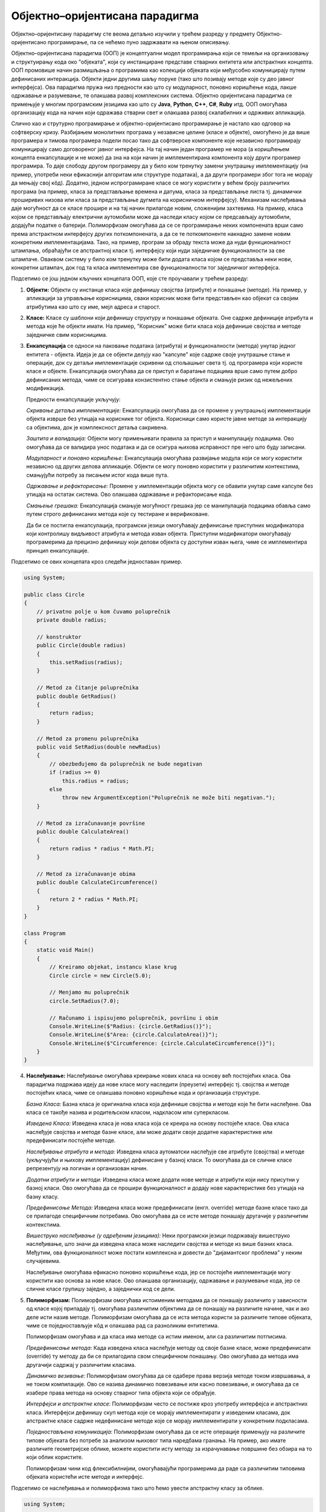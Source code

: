 Објектно–оријентисана парадигма
===============================

Објектно–оријентисану парадигму сте веома детаљно изучили у трећем
разреду у предмету Објектно-оријентисано програмирање, па се нећемо
пуно задржавати на њеном описивању.

Објектно–оријентисана парадигма (ООП) је концептуални модел
програмирања који се темељи на организовању и структуирању кода око
"објеката", који су инстанциране представе стварних ентитета или
апстрактних концепта. ООП промовише начин размишљања о програмима као
колекцији објеката који међусобно комуницирају путем дефинисаних
интеракција. Објекти једни другима шаљу поруке (тако што позивају
методе које су део јавног интерфејса). Ова парадигма пружа низ
предности као што су модуларност, поновно коришћење кода, лакше
одржавање и разумевање, те олакшава развој комплексних система.
Објектно оријентисана парадигма се примењује у многим програмским
језицима као што су **Java**, **Python**, **C++**, **C#**, **Ruby**
итд. ООП омогућава организацију кода на начин који одражава стварни
свет и олакшава развој скалабилних и одрживих апликација.

Слично као и струтурно програмирање и објектно-оријентисано
програмирање је настало као одговор на софтверску кризу. Разбијањем
монолитних програма у независне целине (класе и објекте), омогућено је
да више програмера и тимова програмера подели посао тако да софтверске
компоненте које независно програмирају комуницирају само договореног
јавног интерфејса. На тај начин један програмер не мора (а коришћењем
концепта енкапсулације и не може) да зна на који начин је
имплементирана компонента коју други програмер програмира. То даје
слободу другом програмеру да у било ком тренутку замени унутрашњу
имплементацију (на пример, употреби неки ефикаснији алгоритам или
структуре података), а да други програмери због тога не морају да
мењају свој кôд). Додатно, једном испрограмиране класе се могу
користити у већем броју различитих програма (на пример, класа за
представљање времена и датума, класа за представљање листа
тј. динамички проширивих низова или класа за представљање дугмета на
корисничком интерфејсу). Механизам наслеђивања даје могућност да се
класе прошире и на тај начин прилагоде новим, сложенијим захтевима.
На пример, класа којом се представљају електрични аутомобили може да
наследи класу којом се предсављају аутомобили, додајући податке о
батерији. Полиморфизам омогућава да се се програмирање неких
компонената врши само према апстрактном интерфејсу других
поткомпонената, а да се те поткомпоненте накнадно замене новим
конкретним имплементацијама. Тако, на пример, програм за обраду текста
може да нуди функционалност штампања, обраћајући се апстрактној класи
тј. интерфејсу који нуди заједничке функционалности за све
штампаче. Оваквом систему у било ком тренутку може бити додата класа
којом се представља неки нови, конкретни штампач, док год та класа
имплементира све функционалности тог заједничког интерфејса. 


Подсетимо се још једном кључних концепата ООП, које сте проучавали у
трећем разреду:

1. **Објекти:** Објекти су инстанце класа које дефинишу својства
   (атрибуте) и понашање (методе). На пример, у апликацији за
   управљање корисницима, сваки корисник може бити представљен као
   објекат са својим атрибутима као што су име, мејл адреса и старост.

2. **Класе:** Класе су шаблони који дефинишу структуру и понашање
   објеката. Оне садрже дефиниције атрибута и метода које ће објекти
   имати. На пример, "Корисник" може бити класа која дефинише својства
   и методе заједничке свим корисницима.

3. **Енкапсулација** се односи на паковање података (атрибута) и
   функционалности (метода) унутар једног ентитета - објекта. Идеја је
   да се објекти делују као "капсуле" које садрже своје унутрашње
   стање и операције, док су детаљи имплементације скривени од
   спољашњег света тј. од програмера који користе класе и
   објекте. Енкапсулација омогућава да се приступ и баратање
   подацима врше само путем добро дефинисаних метода, чиме се
   осигурава конзистентно стање објекта и смањује ризик од нежељених
   модификација.

   Предности енкапсулације укључују:

   *Скривање детаља имплементације:* Енкапсулација омогућава да се
   промене у унутрашњој имплементацији објекта изврше без утицаја на
   кориснике тог објекта. Корисници само користе јавне методе за
   интеракцију са објектима, док је комплексност детаља сакривена.

   *Заштита и валидација:* Објекти могу примењивати правила за приступ
   и манипулацију подацима. Ово омогућава да се валидира унос података
   и да се осигура њихова исправност пре него што буду записани.

   *Модуларност и поновно коришћење:* Енкапсулација омогућава
   развијање модула који се могу користити независно од других делова
   апликације. Објекти се могу поновно користити у различитим
   контекстима, смањујући потребу за писањем истог кода више пута.

   *Одржавање и рефакторисање:* Промене у имплементацији објекта могу
   се обавити унутар саме капсуле без утицаја на остатак система. Ово
   олакшава одржавање и рефакторисање кода.

   *Смањење грешака:* Енкапсулација смањује могућност грешака јер се
   манипулација подацима обавља само путем строго дефинисаних метода
   које су тестиране и верификоване.

   Да би се постигла енкапсулација, програмски језици омогућавају
   дефинисање приступних модификатора који контролишу видљивост
   атрибута и метода изван објекта. Приступни модификатори омогућавају
   програмерима да прецизно дефинишу који делови објекта су доступни
   изван њега, чиме се имплементира принцип енкапсулације.

Подсетимо се ових концепата кроз следећи једноставан пример.

.. code-block:: csharp

    using System;

    public class Circle
    {
        // privatno polje u kom čuvamo poluprečnik
        private double radius;
     
        // konstruktor
        public Circle(double radius)
        {
            this.setRadius(radius);
        }
     
        // Metod za čitanje poluprečnika
        public double GetRadius()
        {
            return radius;
        }
     
        // Metod za promenu poluprečnika
        public void SetRadius(double newRadius)
        {
            // obezbeđujemo da poluprečnik ne bude negativan
            if (radius >= 0)
                this.radius = radius;
            else
                throw new ArgumentException("Poluprečnik ne može biti negativan.");
        }
     
        // Metod za izračunavanje površine
        public double CalculateArea()
        {
            return radius * radius * Math.PI;
        }
     
        // Metod za izračunavanje obima
        public double CalculateCircumference()
        {
            return 2 * radius * Math.PI;
        }
    }
     
    class Program
    {
        static void Main()
        {
            // Kreiramo objekat, instancu klase krug
            Circle circle = new Circle(5.0);
     
            // Menjamo mu poluprečnik
            circle.SetRadius(7.0);
     
            // Računamo i ispisujemo poluprečnik, površinu i obim
            Console.WriteLine($"Radius: {circle.GetRadius()}");
            Console.WriteLine($"Area: {circle.CalculateArea()}");
            Console.WriteLine($"Circumference: {circle.CalculateCircumference()}");
        }
    }
   
4. **Наслеђивање:** Наслеђивање омогућава креирање нових класа на
   основу већ постојећих класа. Ова парадигма подржава идеју да нове
   класе могу наследити (преузети) интерфејс тј. својства и методе
   постојећих класа, чиме се олакшава поновно коришћење кода и
   организација структуре.

   *Базна Класа:* Базна класа је оригинална класа која дефинише
   својства и методе које ће бити наслеђене. Ова класа се такође
   назива и родитељском класом, надкласом или суперкласом.

   *Изведена Класа:* Изведена класа је нова класа која се креира на
   основу постојеће класе. Ова класа наслеђује својства и методе базне
   класе, али може додати своје додатне карактеристике или
   предефинисати постојеће методе.

   *Наслеђивање атрибута и метода:* Изведена класа аутоматски
   наслеђује све атрибуте (својства) и методе (укључујући и њихову
   имплементацију) дефинисане у базној класи. То омогућава да се
   сличне класе репрезентују на логичан и организован начин.

   *Додатни атрибути и методи:* Изведена класа може додати нове методе
   и атрибути који нису присутни у базној класи. Ово омогућава да се
   прошири функционалност и додају нове карактеристике без утицаја на
   базну класу.

   *Предефинисање Метода:* Изведена класа може предефинисати
   (енгл. override) методе базне класе тако да се прилагоде
   специфичним потребама. Ово омогућава да се исте методе понашају
   другачије у различитим контекстима.

   *Вишеструко наслеђивање (у одређеним језицима):* Неки програмски
   језици подржавају вишеструко наслеђивање, што значи да изведена
   класа може наследити својства и методе из више базних
   класа. Међутим, ова функционалност може постати комплексна и
   довести до "дијамантског проблема" у неким случајевима.

   Наслеђивање омогућава ефикасно поновно коришћење кода, јер се
   постојеће имплементације могу користити као основа за нове
   класе. Ово олакшава организацију, одржавање и разумевање кода, јер
   се сличне класе групишу заједно, а заједнички код се дели.

5. **Полиморфизам:** Полиморфизам омогућава истоименим методама да се
   понашају различито у зависности од класе којој припадају тј.
   омогућава различитим објектима да се понашају на различите начине,
   чак и ако деле исти назив методе. Полиморфизам омогућава да се иста
   метода користи за различите типове објеката, чиме се
   поједностављује кôд и олакшава рад са разноликим ентитетима.

   Полиморфизам омогућава и да класа има методе са истим именом, али
   са различитим потписима.

   *Предефинисање метода*: Када изведена класа наслеђује методу од
   своје базне класе, може предефинисати (override) ту методу да би се
   прилагодила свом специфичном понашању. Ово омогућава да метода има
   другачији садржај у различитим класама.

   *Динамичко везивање*: Полиморфизам омогућава да се одабере права
   верзија методе током извршавања, а не током компилације. Ово се
   назива динамичко повезивање или касно повезивање, и омогућава да се
   изабере права метода на основу стварног типа објекта који се
   обрађује.

   *Интерфејси и апстрактне класе*: Полиморфизам често се постиже кроз
   употребу интерфејса и апстрактних класа. Интерфејси дефинишу скуп
   метода које се морају имплементирати у изведеним класама, док
   апстрактне класе садрже недефинисане методе које се морају
   имплементирати у конкретним подкласама.

   *Поједностављена комуникација*: Полиморфизам омогућава да се исте
   операције примењују на различите типове објеката без потребе за
   анализом њиховог типа наредбама гранања. На пример, ако имате
   различите геометријске облике, можете користити исту методу за
   израчунавање површине без обзира на то који облик користите.

   Полиморфизам чини код флексибилнијим, омогућавајући програмерима да
   раде са различитим типовима објеката користећи исте методе и
   интерфејс.

Подсетимо се наслеђивања и полиморфизма тако што ћемо увести
апстрактну класу за облике.

.. code-block:: csharp

   using System;
    
   // Apstraktna bazna klasa za predstavljanje bilo kog oblika
   public abstract class Shape
   {
       // apstraktna metoda za izračunavanje površine
       // (potrebno je da se implementira u svim izvedenim klasama)
       public abstract double CalculateArea();
   }
    
   // Izvedena klasa za predstavljanje krugova
   // Krug je vrsta oblika, pa klasa Circle nasleđuje klasu Shape
   public class Circle : Shape
   {
       // poluprečnik
       private double radius;

       // Konstruktor
       public Circle(double radius)
       {
           this.radius = radius;
       }
    
       // Implementacija izračunavanja površine
       public override double CalculateArea()
       {
           return Math.PI * radius * radius;
       }
   }
    
   // Izvedena klasa za predstavljanje pravougaonika
   // Pravougaonik je vrsta oblika, pa klasa Rectangle nasleđuje klasu Shape
   public class Rectangle : Shape
   {
       // Dužina i širina
       private double width;
       private double height;
    
       // Konstruktor
       public Rectangle(double width, double height)
       {
           this.width = width;
           this.height = height;
       }
    
       // Implementacija izračunavanja površine
       public override double CalculateArea()
       {
           return width * height;
       }
   }
   
   class Program
   {
      static void Main()
      {
          // Niz oblika
          Shape[] shapes = new Shape[]
          {
              new Circle(5.0),
              new Rectangle(4.0, 6.0),
              new Circle(3.5),
              new Rectangle(2.0, 8.0)
          };
       
          // Izračunavanje ukupne površine
          double totalArea = 0.0;
          foreach (Shape shape in shapes)
              totalArea += shape.CalculateArea();
       
          // Ispis ukupne površine
          Console.WriteLine($"Total Area of Shapes: {totalArea}");
      }
   }
                   
Упоредимо овај програм са еквивалентним програмом написаном у духу
императивне парадигме.

.. code-block:: csharp

   class Program {
       struct Circle {
           public double radius;
       }

       static double CircleArea(Circle circle) {
           return circle.radius * circle.radius * Math.PI;
       }

       struct Rectangle {
           public double width, height;
       }

       static double RectangleArea(Rectangle rectangle) {
           return rectangle.width * rectangle.height;
       }

       static void Main() {
           Circle circle1; circle1.radius = 5.0;
           Circle circle2; circle2.radius = 3.5;
           Rectangle rectangle1; rectangle1.width = 4.0; rectangle1.height = 6.0;
           Rectangle rectangle2; rectangle2.width = 2.0; rectangle2.height = 8.0;
           
          // Izračunavanje ukupne površine
          double totalArea = 0.0;
          totalArea += CircleArea(circle1);
          totalArea += CircleArea(circle2);
          totalArea += Rectangle1(rectangle1);
          totalArea += Rectangle2(rectangle2);
       
          // Ispis ukupne površine
          Console.WriteLine($"Total Area of Shapes: {totalArea}");
       }
   }

Примећујемо да су структуре за представљање круга и правоугаоника
(``Circle`` и ``Rectangle``) потпуно неповезане и да стога нисмо могли
направити низ облика. Могли бисмо увести наткласу за облик и тако
омогућити креирање низа облика, али наредно решење, као и претходно,
не користи полиморфизам и не може се сматрати написаним у духу ООП.

.. code-block:: csharp

   class Program {
       class Shape { }
       
       class Circle : Shape {
           private double radius;
           
           public Circle(double radius) {
               this.radius = radius;
           }

           public double CircleArea() {
               return radius * radius * Math.PI;
           }
       }

       class Rectangle : Shape {
           private double width, height;

           public Rectangle(width, height) {
               this.width = width;
               this.height = height;
           }

           public double RectangleArea(Rectangle rectangle) {
               return width * height;
           }
      }


       static void Main() {
          // Niz oblika
          Shape[] shapes = new Shape[]
          {
              new Circle(5.0),
              new Rectangle(4.0, 6.0),
              new Circle(3.5),
              new Rectangle(2.0, 8.0)
          };
       
          // Izračunavanje ukupne površine
          double totalArea = 0.0;
          foreach (Shape shape in shapes)
              if (shape is Circle) 
                 totalArea += shape.CircleArea();
              else if (shape is Rectangle)
                 totalArea += shape.RectangleArea();
       
          // Ispis ukupne površine
          Console.WriteLine($"Total Area of Shapes: {totalArea}");
       }
   }

Гранање на основу типа је веома проблематично, јер ствара проблеме
приликом проширивања система новим класама. Ако бисмо, на пример,
додали класу за представљање троуглова, у правом ООП решењу заснованом
на полиморфизму не би било потребе да се мења код који израчунава
укупну површину. Са друге стране, у претходном решењу би у том коду
било потребно додати још једну грану којом се обрађују троуглови. Иако
то није проблем у овако кратком програму, у дужим програмима није
тешко замислити да постоје десетине па и стотине места где се обрађују
низови облика, па је измена сваког од њих након додавања нове класе
веома напоран посао, подложан грешкама (компилатор нас неће упозорити
ако случајно на неком месту заборавимо да додамо грану у којој се обрађује
новододата класа).
